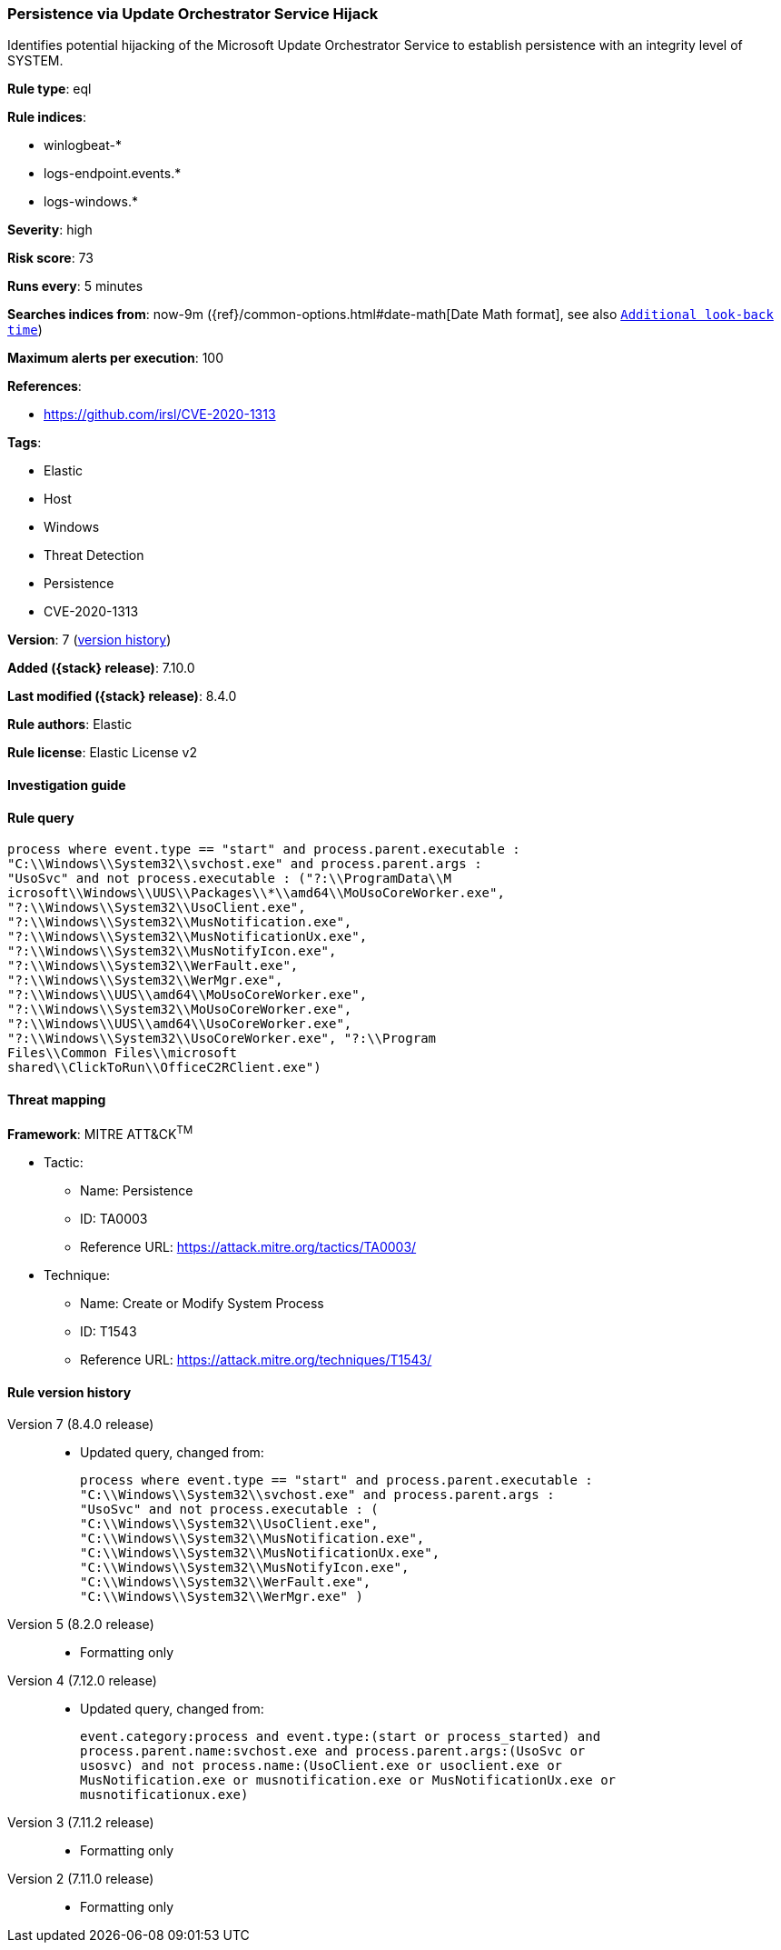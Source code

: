 [[persistence-via-update-orchestrator-service-hijack]]
=== Persistence via Update Orchestrator Service Hijack

Identifies potential hijacking of the Microsoft Update Orchestrator Service to establish persistence with an integrity level of SYSTEM.

*Rule type*: eql

*Rule indices*:

* winlogbeat-*
* logs-endpoint.events.*
* logs-windows.*

*Severity*: high

*Risk score*: 73

*Runs every*: 5 minutes

*Searches indices from*: now-9m ({ref}/common-options.html#date-math[Date Math format], see also <<rule-schedule, `Additional look-back time`>>)

*Maximum alerts per execution*: 100

*References*:

* https://github.com/irsl/CVE-2020-1313

*Tags*:

* Elastic
* Host
* Windows
* Threat Detection
* Persistence
* CVE-2020-1313

*Version*: 7 (<<persistence-via-update-orchestrator-service-hijack-history, version history>>)

*Added ({stack} release)*: 7.10.0

*Last modified ({stack} release)*: 8.4.0

*Rule authors*: Elastic

*Rule license*: Elastic License v2

==== Investigation guide


[source,markdown]
----------------------------------

----------------------------------


==== Rule query


[source,js]
----------------------------------
process where event.type == "start" and process.parent.executable :
"C:\\Windows\\System32\\svchost.exe" and process.parent.args :
"UsoSvc" and not process.executable : ("?:\\ProgramData\\M
icrosoft\\Windows\\UUS\\Packages\\*\\amd64\\MoUsoCoreWorker.exe",
"?:\\Windows\\System32\\UsoClient.exe",
"?:\\Windows\\System32\\MusNotification.exe",
"?:\\Windows\\System32\\MusNotificationUx.exe",
"?:\\Windows\\System32\\MusNotifyIcon.exe",
"?:\\Windows\\System32\\WerFault.exe",
"?:\\Windows\\System32\\WerMgr.exe",
"?:\\Windows\\UUS\\amd64\\MoUsoCoreWorker.exe",
"?:\\Windows\\System32\\MoUsoCoreWorker.exe",
"?:\\Windows\\UUS\\amd64\\UsoCoreWorker.exe",
"?:\\Windows\\System32\\UsoCoreWorker.exe", "?:\\Program
Files\\Common Files\\microsoft
shared\\ClickToRun\\OfficeC2RClient.exe")
----------------------------------

==== Threat mapping

*Framework*: MITRE ATT&CK^TM^

* Tactic:
** Name: Persistence
** ID: TA0003
** Reference URL: https://attack.mitre.org/tactics/TA0003/
* Technique:
** Name: Create or Modify System Process
** ID: T1543
** Reference URL: https://attack.mitre.org/techniques/T1543/

[[persistence-via-update-orchestrator-service-hijack-history]]
==== Rule version history

Version 7 (8.4.0 release)::
* Updated query, changed from:
+
[source, js]
----------------------------------
process where event.type == "start" and process.parent.executable :
"C:\\Windows\\System32\\svchost.exe" and process.parent.args :
"UsoSvc" and not process.executable : (
"C:\\Windows\\System32\\UsoClient.exe",
"C:\\Windows\\System32\\MusNotification.exe",
"C:\\Windows\\System32\\MusNotificationUx.exe",
"C:\\Windows\\System32\\MusNotifyIcon.exe",
"C:\\Windows\\System32\\WerFault.exe",
"C:\\Windows\\System32\\WerMgr.exe" )
----------------------------------

Version 5 (8.2.0 release)::
* Formatting only

Version 4 (7.12.0 release)::
* Updated query, changed from:
+
[source, js]
----------------------------------
event.category:process and event.type:(start or process_started) and
process.parent.name:svchost.exe and process.parent.args:(UsoSvc or
usosvc) and not process.name:(UsoClient.exe or usoclient.exe or
MusNotification.exe or musnotification.exe or MusNotificationUx.exe or
musnotificationux.exe)
----------------------------------

Version 3 (7.11.2 release)::
* Formatting only

Version 2 (7.11.0 release)::
* Formatting only

